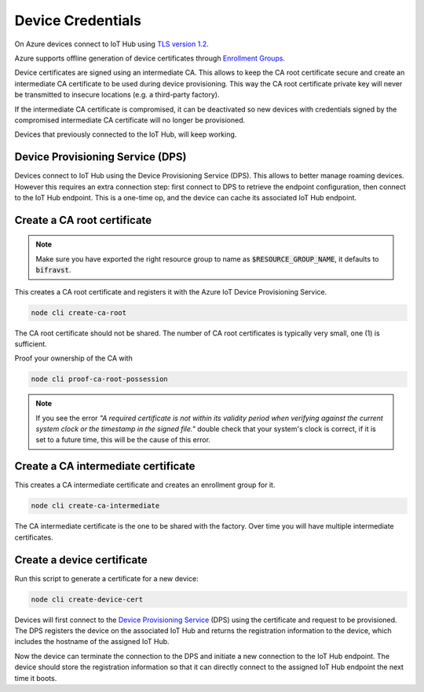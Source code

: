 ================================================================================
Device Credentials
================================================================================

On Azure devices connect to IoT Hub using
`TLS version 1.2 <https://docs.microsoft.com/en-us/azure/iot-fundamentals/iot-security-deployment>`_.

Azure supports offline generation of device certificates through
`Enrollment Groups <https://docs.microsoft.com/bs-latn-ba/azure/iot-dps/quick-enroll-device-x509-node>`_.

Device certificates are signed using an intermediate CA. This allows to
keep the CA root certificate secure and create an intermediate CA
certificate to be used during device provisioning. This way the CA root
certificate private key will never be transmitted to insecure locations
(e.g. a third-party factory).

If the intermediate CA certificate is compromised, it can be deactivated
so new devices with credentials signed by the compromised intermediate
CA certificate will no longer be provisioned.

Devices that previously connected to the IoT Hub, will keep working.

Device Provisioning Service (DPS)
================================================================================

Devices connect to IoT Hub using the Device Provisioning Service (DPS).
This allows to better manage roaming devices. However this requires an
extra connection step: first connect to DPS to retrieve the endpoint
configuration, then connect to the IoT Hub endpoint. This is a one-time
op, and the device can cache its associated IoT Hub endpoint.

Create a CA root certificate
================================================================================

.. note::

    Make sure you have exported the right resource group to
    name as :code:`$RESOURCE_GROUP_NAME`, it defaults to
    :code:`bifravst`.

This creates a CA root certificate and registers it with the Azure IoT
Device Provisioning Service.

.. code-block:: bash

    node cli create-ca-root

The CA root certificate should not be shared. The number of CA root
certificates is typically very small, one (1) is sufficient.

Proof your ownership of the CA with

.. code-block:: bash

    node cli proof-ca-root-possession

.. note::

    If you see the error *"A required certificate is not within
    its validity period when verifying against the current system clock
    or the timestamp in the signed file."* double check that your
    system's clock is correct, if it is set to a future time, this will
    be the cause of this error.

Create a CA intermediate certificate
================================================================================

This creates a CA intermediate certificate and creates an enrollment
group for it.

.. code-block:: bash

    node cli create-ca-intermediate

The CA intermediate certificate is the one to be shared with the
factory. Over time you will have multiple intermediate certificates.

Create a device certificate
================================================================================

Run this script to generate a certificate for a new device:

.. code-block:: bash

    node cli create-device-cert

Devices will first connect to the
`Device Provisioning Service <https://docs.microsoft.com/en-us/azure/iot-dps/>`_
(DPS) using
the certificate and request to be provisioned. The DPS registers the
device on the associated IoT Hub and returns the registration
information to the device, which includes the hostname of the assigned
IoT Hub.

Now the device can terminate the connection to the DPS and initiate a
new connection to the IoT Hub endpoint. The device should store the
registration information so that it can directly connect to the assigned
IoT Hub endpoint the next time it boots.
